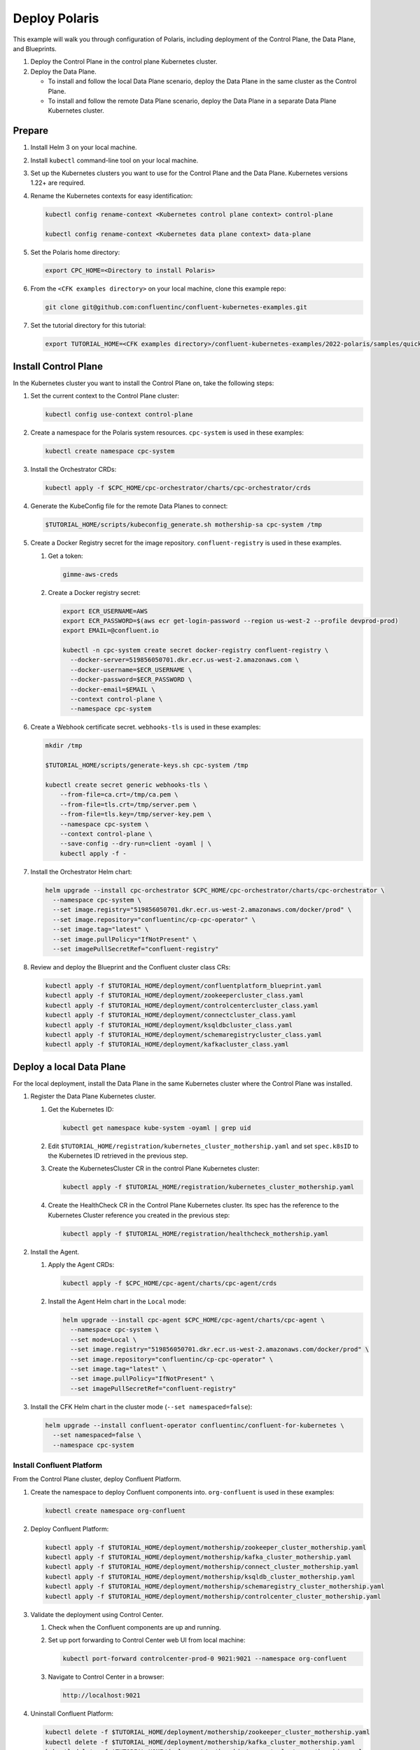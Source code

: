 ==============
Deploy Polaris
==============

This example will walk you through configuration of Polaris, including
deployment of the Control Plane, the Data Plane, and Blueprints.

#. Deploy the Control Plane in the control plane Kubernetes cluster.

#. Deploy the Data Plane.
  
   - To install and follow the local Data Plane scenario, deploy the Data
     Plane  in the same cluster as the Control Plane.
   
   - To install and follow the remote Data Plane scenario, deploy the Data 
     Plane in a separate Data Plane Kubernetes cluster.

Prepare  
-------------

#. Install Helm 3 on your local machine.

#. Install ``kubectl`` command-line tool on your local machine.

#. Set up the Kubernetes clusters you want to use for the Control Plane and the
   Data Plane. Kubernetes versions 1.22+ are required.
   
#. Rename the Kubernetes contexts for easy identification:

   .. sourcecode:: bash
   
      kubectl config rename-context <Kubernetes control plane context> control-plane
      
      kubectl config rename-context <Kubernetes data plane context> data-plane
   
#. Set the Polaris home directory:

   .. sourcecode:: bash
   
      export CPC_HOME=<Directory to install Polaris>

#. From the ``<CFK examples directory>`` on your local machine, clone this 
   example repo:

   .. sourcecode:: bash

      git clone git@github.com:confluentinc/confluent-kubernetes-examples.git

#. Set the tutorial directory for this tutorial:

   .. sourcecode:: bash

      export TUTORIAL_HOME=<CFK examples directory>/confluent-kubernetes-examples/2022-polaris/samples/quickstart-deploy
   
.. _deploy-control-plane: 

Install Control Plane  
----------------------

In the Kubernetes cluster you want to install the Control Plane on, take the
following steps:

#. Set the current context to the Control Plane cluster:

   .. sourcecode:: bash
   
      kubectl config use-context control-plane

#. Create a namespace for the Polaris system resources. ``cpc-system`` is used 
   in these examples:

   .. sourcecode:: bash

      kubectl create namespace cpc-system 

#. Install the Orchestrator CRDs:

   .. sourcecode:: bash

      kubectl apply -f $CPC_HOME/cpc-orchestrator/charts/cpc-orchestrator/crds

#. Generate the KubeConfig file for the remote Data Planes to connect:

   .. sourcecode:: bash

      $TUTORIAL_HOME/scripts/kubeconfig_generate.sh mothership-sa cpc-system /tmp

#. Create a Docker Registry secret for the image repository. 
   ``confluent-registry`` is used in these examples.

   #. Get a token:
   
      .. sourcecode:: bash

         gimme-aws-creds 

   #. Create a Docker registry secret:

      .. sourcecode:: bash

         export ECR_USERNAME=AWS 
         export ECR_PASSWORD=$(aws ecr get-login-password --region us-west-2 --profile devprod-prod) 
         export EMAIL=@confluent.io

         kubectl -n cpc-system create secret docker-registry confluent-registry \
           --docker-server=519856050701.dkr.ecr.us-west-2.amazonaws.com \
           --docker-username=$ECR_USERNAME \
           --docker-password=$ECR_PASSWORD \
           --docker-email=$EMAIL \
           --context control-plane \
           --namespace cpc-system                                
 
#. Create a Webhook certificate secret. ``webhooks-tls`` is used in these 
   examples:

   .. sourcecode:: bash
   
      mkdir /tmp
      
      $TUTORIAL_HOME/scripts/generate-keys.sh cpc-system /tmp
      
      kubectl create secret generic webhooks-tls \
          --from-file=ca.crt=/tmp/ca.pem \
          --from-file=tls.crt=/tmp/server.pem \
          --from-file=tls.key=/tmp/server-key.pem \
          --namespace cpc-system \
          --context control-plane \
          --save-config --dry-run=client -oyaml | \
          kubectl apply -f -                     
 
#. Install the Orchestrator Helm chart:

   .. sourcecode:: bash

      helm upgrade --install cpc-orchestrator $CPC_HOME/cpc-orchestrator/charts/cpc-orchestrator \
        --namespace cpc-system \
        --set image.registry="519856050701.dkr.ecr.us-west-2.amazonaws.com/docker/prod" \
        --set image.repository="confluentinc/cp-cpc-operator" \
        --set image.tag="latest" \
        --set image.pullPolicy="IfNotPresent" \
        --set imagePullSecretRef="confluent-registry"

#. Review and deploy the Blueprint and the Confluent cluster class CRs:

   .. sourcecode:: bash

      kubectl apply -f $TUTORIAL_HOME/deployment/confluentplatform_blueprint.yaml
      kubectl apply -f $TUTORIAL_HOME/deployment/zookeepercluster_class.yaml
      kubectl apply -f $TUTORIAL_HOME/deployment/controlcentercluster_class.yaml
      kubectl apply -f $TUTORIAL_HOME/deployment/connectcluster_class.yaml
      kubectl apply -f $TUTORIAL_HOME/deployment/ksqldbcluster_class.yaml
      kubectl apply -f $TUTORIAL_HOME/deployment/schemaregistrycluster_class.yaml
      kubectl apply -f $TUTORIAL_HOME/deployment/kafkacluster_class.yaml

.. _deploy-local-data-plane: 

Deploy a local Data Plane
-------------------------- 

For the local deployment, install the Data Plane in the same Kubernetes cluster
where the Control Plane was installed.

#. Register the Data Plane Kubernetes cluster.
   
   #. Get the Kubernetes ID:
   
      .. sourcecode:: bash
   
         kubectl get namespace kube-system -oyaml | grep uid

   #. Edit ``$TUTORIAL_HOME/registration/kubernetes_cluster_mothership.yaml`` 
      and set ``spec.k8sID`` to the Kubernetes ID retrieved in the previous 
      step.
      
   #. Create the KubernetesCluster CR in the control Plane Kubernetes cluster:
   
      .. sourcecode:: bash

         kubectl apply -f $TUTORIAL_HOME/registration/kubernetes_cluster_mothership.yaml

   #. Create the HealthCheck CR in the Control Plane Kubernetes cluster. Its 
      spec has the reference to the Kubernetes Cluster reference you created in 
      the previous step:
      
      .. sourcecode:: bash

         kubectl apply -f $TUTORIAL_HOME/registration/healthcheck_mothership.yaml

#. Install the Agent.

   #. Apply the Agent CRDs:

      .. sourcecode:: bash

         kubectl apply -f $CPC_HOME/cpc-agent/charts/cpc-agent/crds

   #. Install the Agent Helm chart in the ``Local`` mode:
   
      .. sourcecode:: bash
   
         helm upgrade --install cpc-agent $CPC_HOME/cpc-agent/charts/cpc-agent \
           --namespace cpc-system \
           --set mode=Local \
           --set image.registry="519856050701.dkr.ecr.us-west-2.amazonaws.com/docker/prod" \
           --set image.repository="confluentinc/cp-cpc-operator" \
           --set image.tag="latest" \
           --set image.pullPolicy="IfNotPresent" \
           --set imagePullSecretRef="confluent-registry"

#. Install the CFK Helm chart in the cluster mode (``--set namespaced=false``):
  
   .. sourcecode:: bash

      helm upgrade --install confluent-operator confluentinc/confluent-for-kubernetes \
        --set namespaced=false \
        --namespace cpc-system

--------------------------
Install Confluent Platform 
-------------------------- 

From the Control Plane cluster, deploy Confluent Platform.

#. Create the namespace to deploy Confluent components into.  ``org-confluent`` 
   is used in these examples:

   .. sourcecode:: bash
     
      kubectl create namespace org-confluent

#. Deploy Confluent Platform: 

   .. sourcecode:: bash

      kubectl apply -f $TUTORIAL_HOME/deployment/mothership/zookeeper_cluster_mothership.yaml
      kubectl apply -f $TUTORIAL_HOME/deployment/mothership/kafka_cluster_mothership.yaml
      kubectl apply -f $TUTORIAL_HOME/deployment/mothership/connect_cluster_mothership.yaml
      kubectl apply -f $TUTORIAL_HOME/deployment/mothership/ksqldb_cluster_mothership.yaml
      kubectl apply -f $TUTORIAL_HOME/deployment/mothership/schemaregistry_cluster_mothership.yaml
      kubectl apply -f $TUTORIAL_HOME/deployment/mothership/controlcenter_cluster_mothership.yaml
      
#. Validate the deployment using Control Center.

   #. Check when the Confluent components are up and running.
   
   #. Set up port forwarding to Control Center web UI from local machine:

      .. sourcecode:: bash

         kubectl port-forward controlcenter-prod-0 9021:9021 --namespace org-confluent

   #. Navigate to Control Center in a browser:

      .. sourcecode:: bash

         http://localhost:9021
   
#. Uninstall Confluent Platform:

   .. sourcecode:: bash

      kubectl delete -f $TUTORIAL_HOME/deployment/mothership/zookeeper_cluster_mothership.yaml
      kubectl delete -f $TUTORIAL_HOME/deployment/mothership/kafka_cluster_mothership.yaml
      kubectl delete -f $TUTORIAL_HOME/deployment/mothership/connect_cluster_mothership.yaml
      kubectl delete -f $TUTORIAL_HOME/deployment/mothership/ksqldb_cluster_mothership.yaml
      kubectl delete -f $TUTORIAL_HOME/deployment/mothership/schemaregistry_cluster_mothership.yaml
      kubectl delete -f $TUTORIAL_HOME/deployment/mothership/controlcenter_cluster_mothership.yaml

.. _deploy-remote-data-plane: 

Deploy a remote Data Plane 
---------------------------

In the remote deployment mode, the Data Plane is installed in a different
Kubernetes cluster from the Control Plane cluster.

#. Register the Data Plane Kubernetes cluster with the Control Plane.
   
   #. In the Data Plane cluster, get the Kubernetes ID:
   
      .. sourcecode:: bash
   
         kubectl get namespace kube-system -oyaml --context data-plane | grep uid

   #. In the Control Plane, edit 
      ``registration/kubernetes_cluster_sat-1.yaml`` and set ``spec.k8sID`` 
      to the Kubernetes ID from previous step.
      
   #. In the Control Plane, create the KubernetesCluster CR:
   
      .. sourcecode:: bash

         kubectl apply -f $TUTORIAL_HOME/registration/kubernetes_cluster_sat-1.yaml --context control-plane

   #. In the Control Plane, create the HealthCheck CR in the Control Plane 
      Kubernetes cluster. Its spec has the reference to the Kubernetes Cluster 
      reference you created in the previous step:
      
      .. sourcecode:: bash

         kubectl apply -f $TUTORIAL_HOME/registration/healthcheck_sat-1.yaml --context control-plane

#. In the Data Plane, create the required secrets.

   #. Create a Docker Registry secret for the image repository. 
      ``confluent-registry`` is used in these examples.
   
      #. Get a token:
      
         .. sourcecode:: bash
   
            gimme-aws-creds 
   
      #. Create a Docker registry secret:
   
         .. sourcecode:: bash
   
            export ECR_USERNAME=AWS 
            export ECR_PASSWORD=$(aws ecr get-login-password --region us-west-2 --profile devprod-prod) 
            export EMAIL=@confluent.io
   
            kubectl -n cpc-system create secret docker-registry confluent-registry \
              --docker-server=519856050701.dkr.ecr.us-west-2.amazonaws.com \
              --docker-username=$ECR_USERNAME \
              --docker-password=$ECR_PASSWORD \
              --docker-email=$EMAIL \
              --context data-plane \
              --namespace cpc-system                                
   
   #. Create the KubeConfig secret:
   
      .. sourcecode:: bash
      
         kubectl create secret generic mothership-kubeconfig \
           --from-file=kubeconfig=/tmp/kubeconfig \
           --context data-plane \
           --namespace cpc-system 

#. In the Data Plane, install the Agent.

   #. Create the namespace for the Polaris system resources:

      .. sourcecode:: bash 
      
         kubectl create namespace cpc-system --context data-plane

   #. Apply the Agent CRDs:

      .. sourcecode:: bash

         kubectl apply -f $CPC_HOME/cpc-agent/charts/cpc-agent/crds --context data-plane

   #. Install the Agent Helm chart in the ``Remote`` mode:

      .. sourcecode:: bash

         helm upgrade --install \
           cpc-agent $CPC_HOME/cpc-agent/charts/cpc-agent \
           --set mode=Remote \
           --set remoteKubeConfig.secretRef=mothership-kubeconfig \
           --kube-context data-plane \
           --set image.registry="519856050701.dkr.ecr.us-west-2.amazonaws.com/docker/prod" \
           --set image.repository="confluentinc/cp-cpc-operator" \
           --set image.tag="latest" \
           --set image.pullPolicy="IfNotPresent" \
           --set imagePullSecretRef="confluent-registry" \
           --namespace cpc-system

#. In the Data Plane, install the CFK Helm chart in the cluster mode 
   (``--set namespaced=false``):

   .. sourcecode:: bash

      helm upgrade --install confluent-operator confluentinc/confluent-for-kubernetes \
        --set namespaced=false \
        --kube-context data-plane \
        --namespace cpc-system

--------------------------
Install Confluent Platform 
-------------------------- 

From the Control Plane cluster, deploy Confluent Platform.

#. Create the namespace ``org-confluent`` to deploy Confluent Platform clusters 
   CR into:

   .. sourcecode:: bash

      kubectl create namespace org-confluent --context control-plane

#. Deploy Confluent Platform: 

   .. sourcecode:: bash

      kubectl apply -f $TUTORIAL_HOME/deployment/sat-1/zookeeper_cluster_sat-1.yaml --context control-plane
      kubectl apply -f $TUTORIAL_HOME/deployment/sat-1/kafka_cluster_sat-1.yaml --context control-plane
      kubectl apply -f $TUTORIAL_HOME/deployment/sat-1/connect_cluster_sat-1.yaml --context control-plane
      kubectl apply -f $TUTORIAL_HOME/deployment/sat-1/ksqldb_cluster_sat-1.yaml --context control-plane
      kubectl apply -f $TUTORIAL_HOME/deployment/sat-1/schemaregistry_cluster_sat-1.yaml --context control-plane
      kubectl apply -f $TUTORIAL_HOME/deployment/sat-1/controlcenter_cluster_sat-1.yaml --context control-plane

   The Confluent components are installed into the ``confluent-dev`` namespace
   in the Data Plane.
   
#. In the Data Plane, validate the deployment using Control Center.

   #. Check when the Confluent components are up and running.
   
   #. Set up port forwarding to Control Center web UI from local machine:

      .. sourcecode:: bash

         kubectl port-forward controlcenter-dev-0 9021:9021 --context data-plane --namespace confluent-dev

   #. Navigate to Control Center in a browser:

      .. sourcecode:: bash

         http://localhost:9021

#. In the Control Plane, uninstall Confluent Platform:

   .. sourcecode:: bash

      kubectl delete -f $TUTORIAL_HOME/deployment/sat-1/zookeeper_cluster_sat-1.yaml --context control-plane
      kubectl delete -f $TUTORIAL_HOME/deployment/sat-1/kafka_cluster_sat-1.yaml --context control-plane
      kubectl delete -f $TUTORIAL_HOME/deployment/sat-1/connect_cluster_sat-1.yaml --context control-plane
      kubectl delete -f $TUTORIAL_HOME/deployment/sat-1/ksqldb_cluster_sat-1.yaml --context control-plane
      kubectl delete -f $TUTORIAL_HOME/deployment/sat-1/schemaregistry_cluster_sat-1.yaml --context control-plane
      kubectl delete -f $TUTORIAL_HOME/deployment/sat-1/controlcenter_cluster_sat-1.yaml --context control-plane

